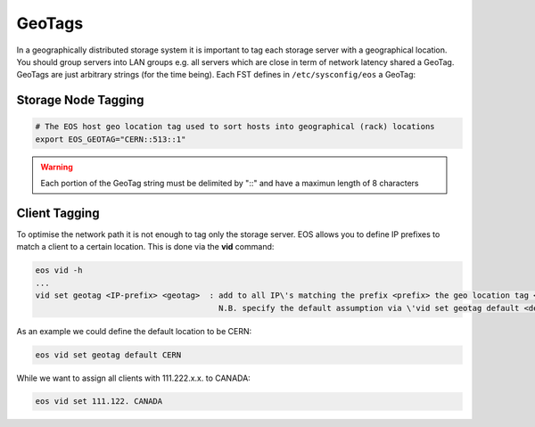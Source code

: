 .. highlight:: rst

.. index::
   pair: Storage and Client geo tagging; GEOTAG


GeoTags
=======

In a geographically distributed storage system it is important to tag each storage server with a geographical location.
You should group servers into LAN groups e.g. all servers which are close in term of network latency shared a GeoTag.
GeoTags are just arbitrary strings (for the time being). Each FST defines in ``/etc/sysconfig/eos`` a GeoTag:

Storage Node Tagging
--------------------

.. code-block:: bash
   
   # The EOS host geo location tag used to sort hosts into geographical (rack) locations 
   export EOS_GEOTAG="CERN::513::1"

.. warning::
   Each portion of the GeoTag string must be delimited by "::" and have a maximun length of 8 characters

Client Tagging
--------------

To optimise the network path it is not enough to tag only the storage server. EOS allows you to define IP prefixes to match a client
to a certain location. This is done via the **vid** command:

.. code-block:: bash

   eos vid -h
   ... 
   vid set geotag <IP-prefix> <geotag>  : add to all IP\'s matching the prefix <prefix> the geo location tag <geotag>
                                          N.B. specify the default assumption via \'vid set geotag default <default-tag>\'

As an example we could define the default location to be CERN:


.. code-block:: bash

   eos vid set geotag default CERN


While we want to assign all clients with 111.222.x.x. to CANADA:

.. code-block:: bash
   
   eos vid set 111.122. CANADA

